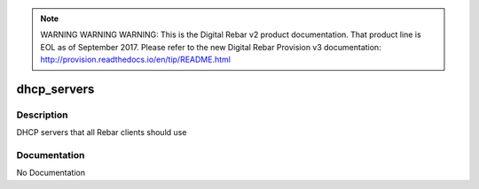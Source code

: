 
.. note:: WARNING WARNING WARNING:  This is the Digital Rebar v2 product documentation.  That product line is EOL as of September 2017.  Please refer to the new Digital Rebar Provision v3 documentation:  http:\/\/provision.readthedocs.io\/en\/tip\/README.html

============
dhcp_servers
============

Description
===========
DHCP servers that all Rebar clients should use

Documentation
=============

No Documentation
